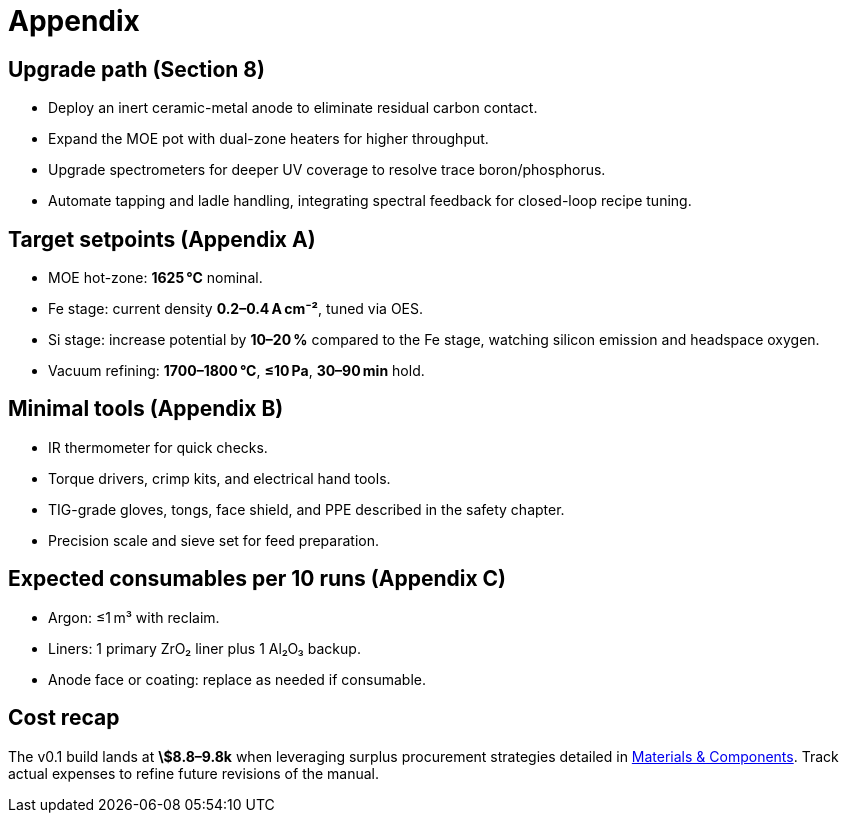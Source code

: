 = Appendix

== Upgrade path (Section 8)

* Deploy an inert ceramic-metal anode to eliminate residual carbon contact.
* Expand the MOE pot with dual-zone heaters for higher throughput.
* Upgrade spectrometers for deeper UV coverage to resolve trace boron/phosphorus.
* Automate tapping and ladle handling, integrating spectral feedback for closed-loop recipe tuning.

== Target setpoints (Appendix A)

* MOE hot-zone: **1625 °C** nominal.
* Fe stage: current density **0.2–0.4 A cm⁻²**, tuned via OES.
* Si stage: increase potential by **10–20 %** compared to the Fe stage, watching silicon emission and headspace oxygen.
* Vacuum refining: **1700–1800 °C**, **≤10 Pa**, **30–90 min** hold.

== Minimal tools (Appendix B)

* IR thermometer for quick checks.
* Torque drivers, crimp kits, and electrical hand tools.
* TIG-grade gloves, tongs, face shield, and PPE described in the safety chapter.
* Precision scale and sieve set for feed preparation.

== Expected consumables per 10 runs (Appendix C)

* Argon: ≤1 m³ with reclaim.
* Liners: 1 primary ZrO₂ liner plus 1 Al₂O₃ backup.
* Anode face or coating: replace as needed if consumable.

== Cost recap

The v0.1 build lands at **\$8.8–9.8k** when leveraging surplus procurement strategies detailed in xref:materials.adoc[Materials & Components]. Track actual expenses to refine future revisions of the manual.

